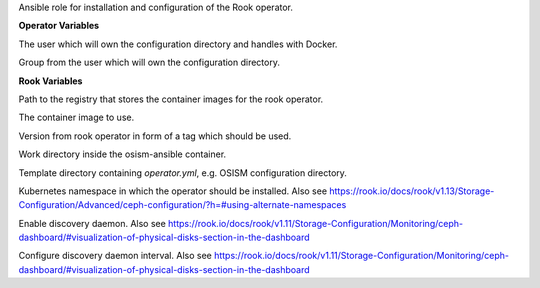 Ansible role for installation and configuration of the Rook operator.


**Operator Variables**

.. zuul:rolevar:: operator_user
   :default: dragon

The user which will own the configuration directory and handles with Docker.

.. zuul:rolevar:: operator_group
   :default: operator_user

Group from the user which will own the configuration directory.

**Rook Variables**

.. zuul:rolevar:: container_registry_rook_operator
   :default: index.docker.io

Path to the registry that stores the container images for the rook operator.

.. zuul:rolevar:: rook_operator_image
   :default: {{ container_registry_rook_operator }}/rook/ceph

The container image to use.

.. zuul:rolevar:: rook_operator_image_tag
   :default: v1.13.5

Version from rook operator in form of a tag which should be used.

.. zuul:rolevar:: rook_operator_work_directory
   :default: /tmp/rook_operator/configuration

Work directory inside the osism-ansible container.

.. zuul:rolevar:: rook_operator_template_directory
   :default: .

Template directory containing `operator.yml`, e.g. OSISM configuration directory.

.. zuul:rolevar:: rook_operator_namespace
   :default: .

Kubernetes namespace in which the operator should be installed. 
Also see https://rook.io/docs/rook/v1.13/Storage-Configuration/Advanced/ceph-configuration/?h=#using-alternate-namespaces

.. zuul:rolevar:: rook_operator_enable_discovery_daemon
   :default: true

Enable discovery daemon.
Also see https://rook.io/docs/rook/v1.11/Storage-Configuration/Monitoring/ceph-dashboard/#visualization-of-physical-disks-section-in-the-dashboard

.. zuul:rolevar:: rook_operator_discovery_interval
   :default: "60m"

Configure discovery daemon interval.
Also see https://rook.io/docs/rook/v1.11/Storage-Configuration/Monitoring/ceph-dashboard/#visualization-of-physical-disks-section-in-the-dashboard
